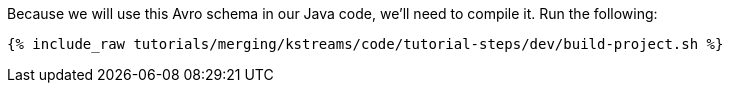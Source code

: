 Because we will use this Avro schema in our Java code, we'll need to compile it. Run the following:

+++++
<pre class="snippet"><code class="shell">{% include_raw tutorials/merging/kstreams/code/tutorial-steps/dev/build-project.sh %}</code></pre>
+++++